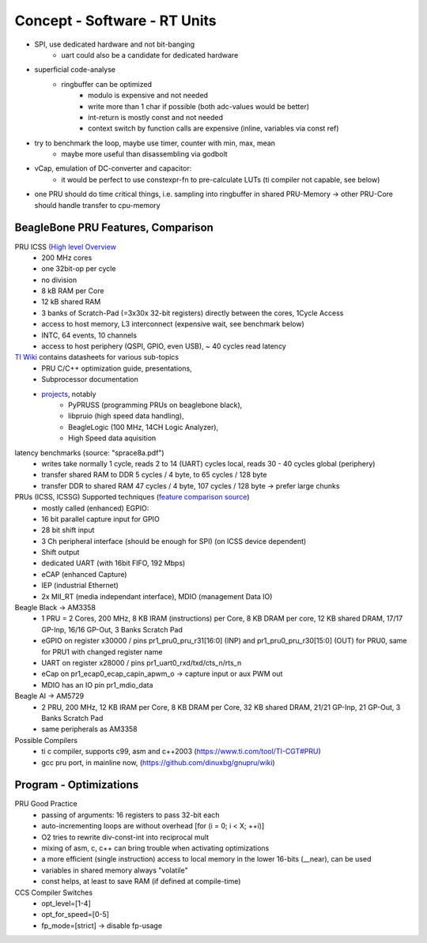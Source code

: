 Concept - Software - RT Units
=============================

- SPI, use dedicated hardware and not bit-banging
   - uart could also be a candidate for dedicated hardware
- superficial code-analyse
   - ringbuffer can be optimized
      - modulo is expensive and not needed
      - write more than 1 char if possible (both adc-values would be better)
      - int-return is mostly const and not needed
      - context switch by function calls are expensive (inline, variables via const ref)
- try to benchmark the loop, maybe use timer, counter with min, max, mean
   - maybe more useful than disassembling via godbolt
- vCap, emulation of DC-converter and capacitor:
   - it would be perfect to use constexpr-fn to pre-calculate LUTs (ti compiler not capable, see below)
- one PRU should do time critical things, i.e. sampling into ringbuffer in shared PRU-Memory → other PRU-Core should handle transfer to cpu-memory

BeagleBone PRU Features, Comparison
-----------------------------------

PRU ICSS `(High level Overview <https://elinux.org/Ti_AM33XX_PRUSSv2>`_
    - 200 MHz cores
    - one 32bit-op per cycle
    - no division
    - 8 kB RAM per Core
    - 12 kB shared RAM
    - 3 banks of Scratch-Pad (=3x30x 32-bit registers) directly between the cores, 1Cycle Access
    - access to host memory, L3 interconnect (expensive wait, see benchmark below)
    - INTC, 64 events, 10 channels
    - access to host periphery (QSPI, GPIO, even USB), ~ 40 cycles read latency

`TI Wiki <https://processors.wiki.ti.com/index.php/PRU-ICSS>`_ contains datasheets for various sub-topics
    - PRU C/C++ optimization guide, presentations,
    - Subprocessor documentation
    - `projects <https://processors.wiki.ti.com/index.php/PRU_Projects>`_, notably
        - PyPRUSS (programming PRUs on beaglebone black),
        - libpruio (high speed data handling),
        - BeagleLogic (100 MHz, 14CH Logic Analyzer),
        - High Speed data aquisition

latency benchmarks (source: "sprace8a.pdf")
    - writes take normally 1 cycle, reads 2 to 14 (UART) cycles local, reads 30 - 40 cycles global (periphery)
    - transfer shared RAM to DDR 5 cycles / 4 byte, to 65 cycles / 128 byte
    - transfer DDR to shared RAM 47 cycles / 4 byte, 107 cycles / 128 byte -> prefer large chunks

PRUs (ICSS, ICSSG) Supported techniques (`feature comparison source <http://www.ti.com/lit/sprac90>`_)
    - mostly called (enhanced) EGPIO:
    - 16 bit parallel capture input for GPIO
    - 28 bit shift input
    - 3 Ch peripheral interface (should be enough for SPI) (on ICSS device dependent)
    - Shift output
    - dedicated UART (with 16bit FIFO, 192 Mbps)
    - eCAP (enhanced Capture)
    - IEP (industrial Ethernet)
    - 2x MII_RT (media independant interface), MDIO (management Data IO)


Beagle Black -> AM3358
    - 1 PRU = 2 Cores, 200 MHz, 8 KB IRAM (instructions) per Core, 8 KB DRAM per core, 12 KB shared DRAM, 17/17 GP-Inp, 16/16 GP-Out, 3 Banks Scratch Pad
    - eGPIO on register x30000 / pins pr1_pru0_pru_r31[16:0] (INP) and pr1_pru0_pru_r30[15:0] (OUT) for PRU0, same for PRU1 with changed register name
    - UART on register x28000 / pins pr1_uart0_rxd/txd/cts_n/rts_n
    - eCap on pr1_ecap0_ecap_capin_apwm_o -> capture input or aux PWM out
    - MDIO has an IO pin pr1_mdio_data

Beagle AI -> AM5729
    - 2 PRU, 200 MHz, 12 KB IRAM per Core, 8 KB DRAM per Core, 32 KB shared DRAM, 21/21 GP-Inp, 21 GP-Out, 3 Banks Scratch Pad
    - same peripherals as AM3358

Possible Compilers
    - ti c compiler, supports c99, asm and c++2003 (https://www.ti.com/tool/TI-CGT#PRU)
    - gcc pru port, in mainline now, (https://github.com/dinuxbg/gnupru/wiki)

Program - Optimizations
-----------------------

PRU Good Practice
    - passing of arguments: 16 registers to pass 32-bit each
    - auto-incrementing loops are without overhead [for (i = 0; i < X; ++i)]
    - O2 tries to rewrite div-const-int into reciprocal mult
    - mixing of asm, c, c++ can bring trouble when activating optimizations
    - a more efficient (single instruction) access to local memory in the lower 16-bits (__near), can be used
    - variables in shared memory always "volatile"
    - const helps, at least to save RAM (if defined at compile-time)

CCS Compiler Switches
    - opt_level=[1-4]
    - opt_for_speed=[0-5]
    - fp_mode=[strict] -> disable fp-usage
